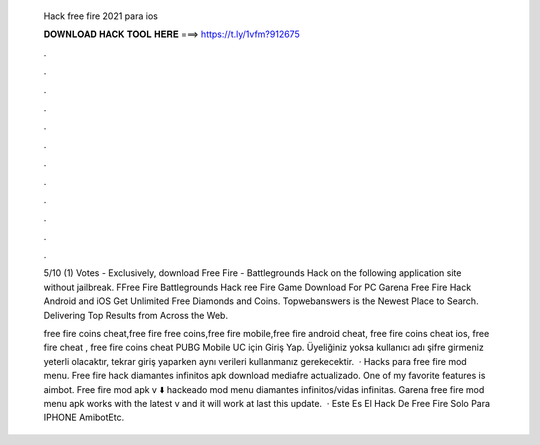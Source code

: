   Hack free fire 2021 para ios
  
  
  
  𝐃𝐎𝐖𝐍𝐋𝐎𝐀𝐃 𝐇𝐀𝐂𝐊 𝐓𝐎𝐎𝐋 𝐇𝐄𝐑𝐄 ===> https://t.ly/1vfm?912675
  
  
  
  .
  
  
  
  .
  
  
  
  .
  
  
  
  .
  
  
  
  .
  
  
  
  .
  
  
  
  .
  
  
  
  .
  
  
  
  .
  
  
  
  .
  
  
  
  .
  
  
  
  .
  
  5/10 (1) Votes - Exclusively, download Free Fire - Battlegrounds Hack on the following application site without jailbreak. FFree Fire Battlegrounds Hack ree Fire Game Download For PC Garena Free Fire Hack Android and iOS Get Unlimited Free Diamonds and Coins. Topwebanswers is the Newest Place to Search. Delivering Top Results from Across the Web.
  
  free fire coins cheat,free fire free coins,free fire mobile,free fire android cheat, free fire coins cheat ios, free fire cheat , free fire coins cheat PUBG Mobile UC için Giriş Yap. Üyeliğiniz yoksa kullanıcı adı şifre girmeniz yeterli olacaktır, tekrar giriş yaparken aynı verileri kullanmanız gerekecektir.  · Hacks para free fire mod menu. Free fire hack diamantes infinitos apk download mediafre actualizado. One of my favorite features is aimbot. Free fire mod apk v ⬇️ hackeado mod menu diamantes infinitos/vidas infinitas. Garena free fire mod menu apk works with the latest v and it will work at last this update.  · Este Es El Hack De Free Fire Solo Para IPHONE AmibotEtc.
